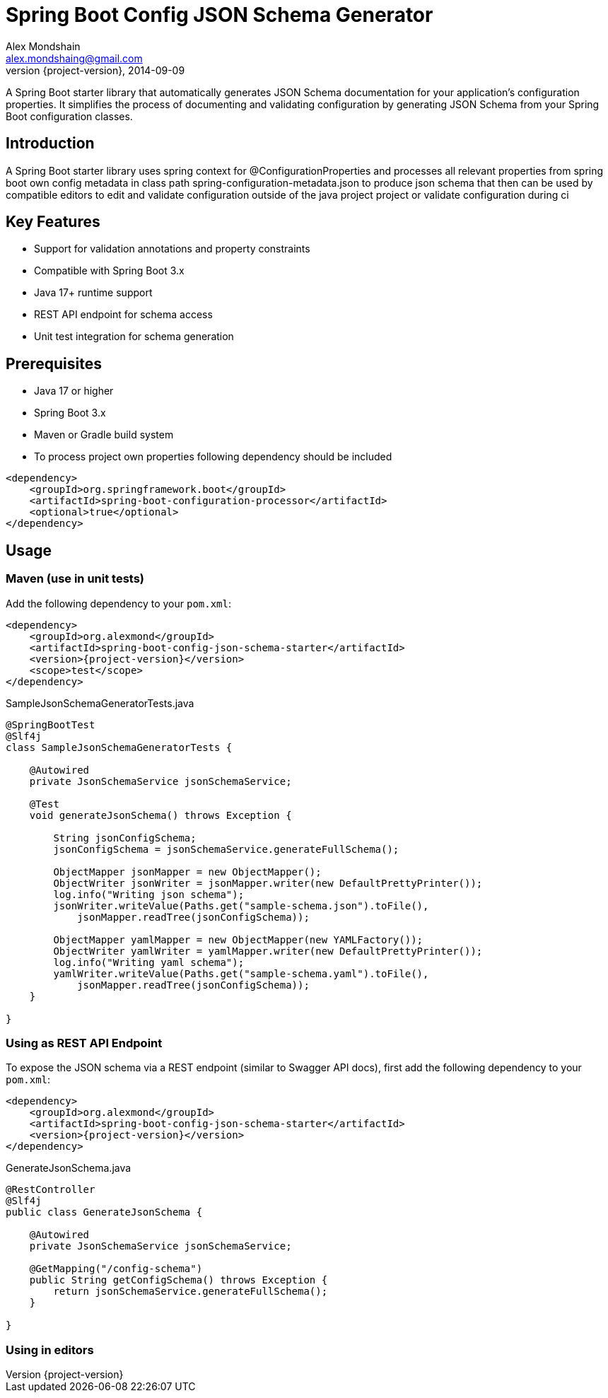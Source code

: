 = Spring Boot Config JSON Schema Generator
Alex Mondshain <alex.mondshaing@gmail.com>
2014-09-09
:revnumber: {project-version}
:example-caption!:
ifndef::imagesdir[:imagesdir: images]

A Spring Boot starter library that automatically generates JSON Schema documentation for your application's configuration properties. It simplifies the process of documenting and validating configuration by generating JSON Schema from your Spring Boot configuration classes.

[#introduction]
== Introduction

A Spring Boot starter library uses spring context for @ConfigurationProperties and processes all relevant properties from spring boot own config metadata in class path spring-configuration-metadata.json to produce json schema that then can be used by compatible editors to edit and validate configuration outside of the java project project or validate configuration during ci

== Key Features

- Support for validation annotations and property constraints
- Compatible with Spring Boot 3.x
- Java 17+ runtime support
- REST API endpoint for schema access
- Unit test integration for schema generation

== Prerequisites

- Java 17 or higher
- Spring Boot 3.x
- Maven or Gradle build system
- To process project own properties following dependency should be included

[source,xml,subs=+attributes]
----
<dependency>
    <groupId>org.springframework.boot</groupId>
    <artifactId>spring-boot-configuration-processor</artifactId>
    <optional>true</optional>
</dependency>
----

[#usage]
== Usage

=== Maven (use in unit tests)

Add the following dependency to your `pom.xml`:

[source,xml,subs=+attributes]
----
<dependency>
    <groupId>org.alexmond</groupId>
    <artifactId>spring-boot-config-json-schema-starter</artifactId>
    <version>{project-version}</version>
    <scope>test</scope>
</dependency>
----

.SampleJsonSchemaGeneratorTests.java
[source,java]
----
@SpringBootTest
@Slf4j
class SampleJsonSchemaGeneratorTests {

    @Autowired
    private JsonSchemaService jsonSchemaService;

    @Test
    void generateJsonSchema() throws Exception {

        String jsonConfigSchema;
        jsonConfigSchema = jsonSchemaService.generateFullSchema();

        ObjectMapper jsonMapper = new ObjectMapper();
        ObjectWriter jsonWriter = jsonMapper.writer(new DefaultPrettyPrinter());
        log.info("Writing json schema");
        jsonWriter.writeValue(Paths.get("sample-schema.json").toFile(),
            jsonMapper.readTree(jsonConfigSchema));

        ObjectMapper yamlMapper = new ObjectMapper(new YAMLFactory());
        ObjectWriter yamlWriter = yamlMapper.writer(new DefaultPrettyPrinter());
        log.info("Writing yaml schema");
        yamlWriter.writeValue(Paths.get("sample-schema.yaml").toFile(),
            jsonMapper.readTree(jsonConfigSchema));
    }

}
----

=== Using as REST API Endpoint

To expose the JSON schema via a REST endpoint (similar to Swagger API docs), first add the following dependency to your `pom.xml`:

[source,xml,subs=+attributes]
----
<dependency>
    <groupId>org.alexmond</groupId>
    <artifactId>spring-boot-config-json-schema-starter</artifactId>
    <version>{project-version}</version>
</dependency>
----

.GenerateJsonSchema.java
[source,java]
----
@RestController
@Slf4j
public class GenerateJsonSchema {

    @Autowired
    private JsonSchemaService jsonSchemaService;

    @GetMapping("/config-schema")
    public String getConfigSchema() throws Exception {
        return jsonSchemaService.generateFullSchema();
    }

}
----

[#editors]
=== Using in editors


